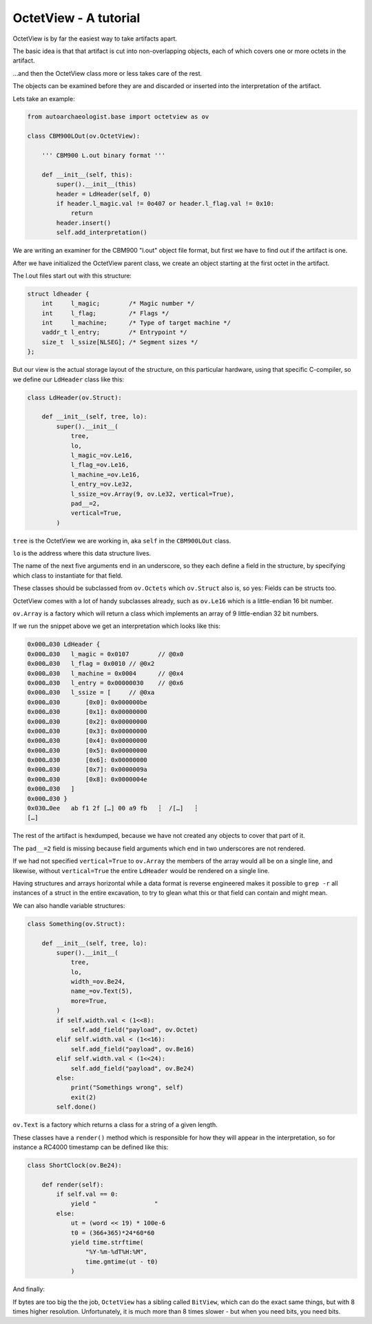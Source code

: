 OctetView - A tutorial
======================

OctetView is by far the easiest way to take artifacts apart.

The basic idea is that that artifact is cut into non-overlapping
objects, each of which covers one or more octets in the artifact.

…and then the OctetView class more or less takes care of the rest.

The objects can be examined before they are and discarded or inserted
into the interpretation of the artifact.

Lets take an example:

.. code-block:: none

    from autoarchaeologist.base import octetview as ov
    
    class CBM900LOut(ov.OctetView):
    
        ''' CBM900 L.out binary format '''
    
        def __init__(self, this):
            super().__init__(this)
            header = LdHeader(self, 0)
            if header.l_magic.val != 0o407 or header.l_flag.val != 0x10:
                return
            header.insert()
            self.add_interpretation()

We are writing an examiner for the CBM900 "l.out" object file format,
but first we have to find out if the artifact is one.

After we have initialized the OctetView parent class, we create an
object starting at the first octet in the artifact.

The l.out files start out with this structure:

.. code-block:: none

    struct ldheader {
	int	l_magic;	/* Magic number */
	int	l_flag;		/* Flags */
	int	l_machine;	/* Type of target machine */
	vaddr_t	l_entry;	/* Entrypoint */
	size_t	l_ssize[NLSEG];	/* Segment sizes */
    };

But our view is the actual storage layout of the structure, on this
particular hardware, using that specific C-compiler, so we define
our ``LdHeader`` class like this:

.. code-block:: none

    class LdHeader(ov.Struct):
    
        def __init__(self, tree, lo):
            super().__init__(
                tree,
                lo,
                l_magic_=ov.Le16,
                l_flag_=ov.Le16,
                l_machine_=ov.Le16,
                l_entry_=ov.Le32,
                l_ssize_=ov.Array(9, ov.Le32, vertical=True),
                pad__=2,
                vertical=True,
            )

``tree`` is the OctetView we are working in, aka ``self`` in
the ``CBM900LOut`` class.

``lo`` is the address where this data structure lives.

The name of the next five arguments end in an underscore, so
they each define a field in the structure, by specifying which
class to instantiate for that field.

These classes should be subclassed from ``ov.Octets`` which
``ov.Struct`` also is, so yes:  Fields can be structs too.

OctetView comes with a lot of handy subclasses already,
such as ``ov.Le16`` which is a little-endian 16 bit number.

``ov.Array`` is a factory which will return a class which
implements an array of 9 little-endian 32 bit numbers.

If we run the snippet above we get an interpretation which looks
like this:

.. code-block:: none

    0x000…030 LdHeader {
    0x000…030   l_magic = 0x0107	// @0x0
    0x000…030   l_flag = 0x0010	// @0x2
    0x000…030   l_machine = 0x0004	// @0x4
    0x000…030   l_entry = 0x00000030	// @0x6
    0x000…030   l_ssize = [	// @0xa
    0x000…030       [0x0]: 0x000000be
    0x000…030       [0x1]: 0x00000000
    0x000…030       [0x2]: 0x00000000
    0x000…030       [0x3]: 0x00000000
    0x000…030       [0x4]: 0x00000000
    0x000…030       [0x5]: 0x00000000
    0x000…030       [0x6]: 0x00000000
    0x000…030       [0x7]: 0x0000009a
    0x000…030       [0x8]: 0x0000004e
    0x000…030   ]
    0x000…030 }
    0x030…0ee   ab f1 2f […] 00 a9 fb   ┆  /[…]   ┆
    […]

The rest of the artifact is hexdumped, because we have not
created any objects to cover that part of it.

The ``pad__=2`` field is missing because field arguments
which end in two underscores are not rendered.

If we had not specified ``vertical=True`` to ``ov.Array``
the members of the array would all be on a single line,
and likewise, without ``vertical=True`` the entire ``LdHeader``
would be rendered on a single line.

Having structures and arrays horizontal while a data format is
reverse engineered makes it possible to ``grep -r`` all instances
of a struct in the entire excavation, to try to glean what this or
that field can contain and might mean.

We can also handle variable structures:

.. code-block:: none

    class Something(ov.Struct):
    
        def __init__(self, tree, lo):
            super().__init__(
                tree,
                lo,
                width_=ov.Be24,
                name_=ov.Text(5),
                more=True,
            )
            if self.width.val < (1<<8):
                self.add_field("payload", ov.Octet)
            elif self.width.val < (1<<16):
                self.add_field("payload", ov.Be16)
            elif self.width.val < (1<<24):
                self.add_field("payload", ov.Be24)
            else:
                print("Somethings wrong", self)
                exit(2)
            self.done()

``ov.Text`` is a factory which returns a class for a string of
a given length.

These classes have a ``render()`` method which is responsible for
how they will appear in the interpretation, so for instance a RC4000
timestamp can be defined like this:

.. code-block:: none

    class ShortClock(ov.Be24):
    
        def render(self):
            if self.val == 0:
                yield "                "
            else:
                ut = (word << 19) * 100e-6
                t0 = (366+365)*24*60*60
                yield time.strftime(
                    "%Y-%m-%dT%H:%M",
                    time.gmtime(ut - t0)
                )

And finally:

If bytes are too big the the job, ``OctetView`` has a sibling called
``BitView``, which can do the exact same things, but with 8 times
higher resolution.  Unfortunately, it is much more than 8 times
slower - but when you need bits, you need bits.

